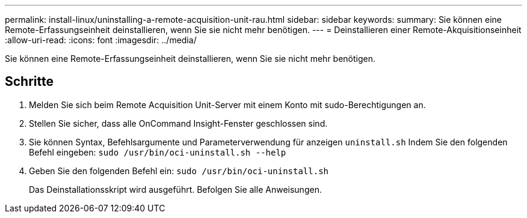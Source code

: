 ---
permalink: install-linux/uninstalling-a-remote-acquisition-unit-rau.html 
sidebar: sidebar 
keywords:  
summary: Sie können eine Remote-Erfassungseinheit deinstallieren, wenn Sie sie nicht mehr benötigen. 
---
= Deinstallieren einer Remote-Akquisitionseinheit
:allow-uri-read: 
:icons: font
:imagesdir: ../media/


[role="lead"]
Sie können eine Remote-Erfassungseinheit deinstallieren, wenn Sie sie nicht mehr benötigen.



== Schritte

. Melden Sie sich beim Remote Acquisition Unit-Server mit einem Konto mit sudo-Berechtigungen an.
. Stellen Sie sicher, dass alle OnCommand Insight-Fenster geschlossen sind.
. Sie können Syntax, Befehlsargumente und Parameterverwendung für anzeigen `uninstall.sh` Indem Sie den folgenden Befehl eingeben: `sudo /usr/bin/oci-uninstall.sh --help`
. Geben Sie den folgenden Befehl ein: `sudo /usr/bin/oci-uninstall.sh`
+
Das Deinstallationsskript wird ausgeführt. Befolgen Sie alle Anweisungen.



